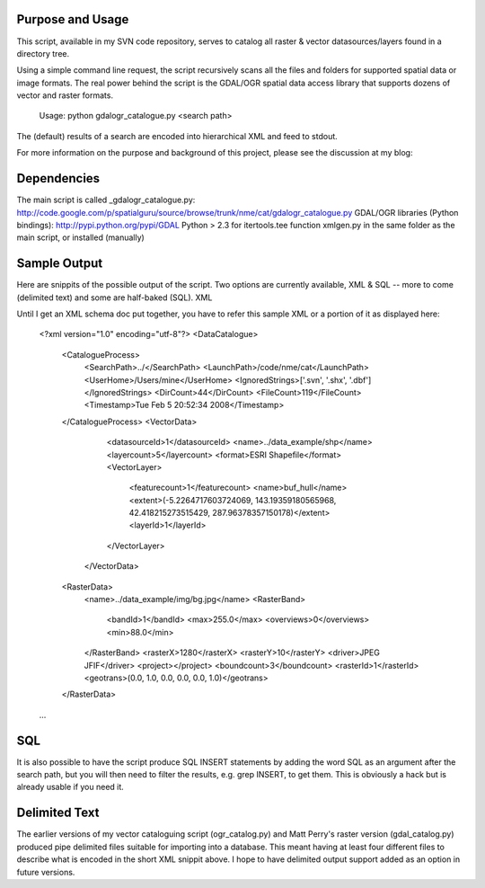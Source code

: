 Purpose and Usage
==================

This script, available in my SVN code repository, serves to catalog all raster & vector datasources/layers found in a directory tree.

Using a simple command line request, the script recursively scans all the files and folders for supported spatial data or image formats. The real power behind the script is the GDAL/OGR spatial data access library that supports dozens of vector and raster formats.

    Usage: python gdalogr_catalogue.py <search path> 

The (default) results of a search are encoded into hierarchical XML and feed to stdout.

For more information on the purpose and background of this project, please see the discussion at my blog:

.. _A Case For Low-Level Metadata Collection: http://spatialguru.com/node/83
.. _XML to Describe and Catalogue Datasets: http://spatialguru.com/node/53

Dependencies
=================

The main script is called _gdalogr_catalogue.py:  http://code.google.com/p/spatialguru/source/browse/trunk/nme/cat/gdalogr_catalogue.py
GDAL/OGR libraries (Python bindings): http://pypi.python.org/pypi/GDAL
Python > 2.3 for itertools.tee function
xmlgen.py in the same folder as the main script, or installed (manually) 

Sample Output
==================

Here are snippits of the possible output of the script. Two options are currently available, XML & SQL -- more to come (delimited text) and some are half-baked (SQL).
XML

Until I get an XML schema doc put together, you have to refer this sample XML or a portion of it as displayed here:

  <?xml version="1.0" encoding="utf-8"?>
  <DataCatalogue>
    <CatalogueProcess>
        <SearchPath>../</SearchPath>
        <LaunchPath>/code/nme/cat</LaunchPath>
        <UserHome>/Users/mine</UserHome>
        <IgnoredStrings>['.svn', '.shx', '.dbf']</IgnoredStrings>
        <DirCount>44</DirCount>
        <FileCount>119</FileCount>
        <Timestamp>Tue Feb  5 20:52:34 2008</Timestamp>
    </CatalogueProcess>
    <VectorData>
        <datasourceId>1</datasourceId>
        <name>../data_example/shp</name>
        <layercount>5</layercount>
        <format>ESRI Shapefile</format>
        <VectorLayer>
            <featurecount>1</featurecount>
            <name>buf_hull</name>
            <extent>(-5.2264717603724069, 143.19359180565968, 42.418215273515429, 287.96378357150178)</extent>
            <layerId>1</layerId>
        </VectorLayer>
     </VectorData>
    <RasterData>
        <name>../data_example/img/bg.jpg</name>
        <RasterBand>
            <bandId>1</bandId>
            <max>255.0</max>
            <overviews>0</overviews>
            <min>88.0</min>
        </RasterBand>
        <rasterX>1280</rasterX>
        <rasterY>10</rasterY>
        <driver>JPEG JFIF</driver>
        <project></project>
        <boundcount>3</boundcount>
        <rasterId>1</rasterId>
        <geotrans>(0.0, 1.0, 0.0, 0.0, 0.0, 1.0)</geotrans>
    </RasterData>
  ...

SQL
=====

It is also possible to have the script produce SQL INSERT statements by adding the word SQL as an argument after the search path, but you will then need to filter the results, e.g. grep INSERT, to get them. This is obviously a hack but is already usable if you need it.

Delimited Text
====================

The earlier versions of my vector cataloguing script (ogr_catalog.py) and Matt Perry's raster version (gdal_catalog.py) produced pipe delimited files suitable for importing into a database. This meant having at least four different files to describe what is encoded in the short XML snippit above. I hope to have delimited output support added as an option in future versions. 
